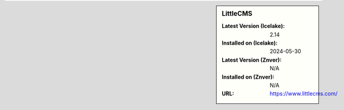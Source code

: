 .. sidebar:: LittleCMS

   :Latest Version (Icelake): 2.14
   :Installed on (Icelake): 2024-05-30
   :Latest Version (Znver): N/A
   :Installed on (Znver): N/A
   :URL: https://www.littlecms.com/
